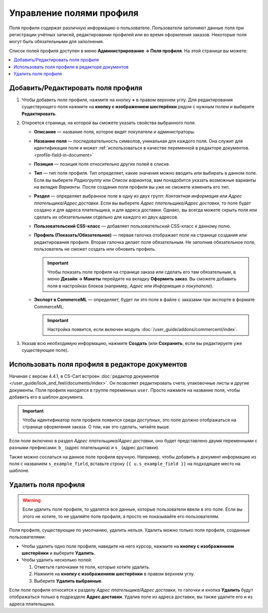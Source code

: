 *************************
Управление полями профиля
*************************

Поля профиля содержат различную информацию о пользователе. Пользователи заполняют данные поля при регистрации учётных записей, редактировании профилей или во время оформления заказов. Некоторые поля могут быть обязательными для заполнения.

Список полей профиля доступен в меню **Администрирование → Поля профиля**. На этой странице вы можете:

.. contents::
   :backlinks: none
   :local:

.. fancybox:: img/profile_fields.png
    :alt: Список полей профиля в панели администратора.

===================================
Добавить/Редактировать поля профиля
===================================

#. Чтобы добавить поле профиля, нажмите на кнопку **+** в правом верхнем углу. Для редактирования существующего поля нажмите на **кнопку с изображением шестерёнки** рядом с нужным полем и выберите **Редактировать**.

#. Откроется страница, на которой вы сможете указать свойства выбранного поля:

   * **Описание** — название поля, которое видят покупатели и администраторы.

   * **Название поля** — последовательность символов, уникальная для каждого поля. Она служит для идентификации поля и может :ref:`использоваться в качестве переменной в редакторе документов. <profile-field-in-document>`

   * **Позиция** — позиция поля относительно других полей в списке.

   * **Тип** — тип поля профиля. Тип определяет, какие значения можно вводить или выбирать в данном поле. Если вы выберете *Радиогруппу* или *Список вариантов*, вам понадобится указать возможные варианты на вкладке *Варианты*. После создания поля профиля вы уже не сможете изменить его тип.

   * **Раздел** — определяет выбранное поле в одну из двух групп: *Контактная информация* или *Адрес плательщика/Адрес доставки*. Если вы выберете *Адрес плательщика/Адрес доставки*, то поле будет создано и для адреса плательщика, и для адреса доставки. Однако, вы всегда можете скрыть поля или сделать их обязательными отдельно для каждого из двух адресов.

   * **Пользовательский CSS-класс** — добавляет пользовательский CSS-класс к данному полю.

   * **Профиль (Показать/Обязательное)** — первая галочка отображает поле на странице создания или редактирования профиля. Вторая галочка делает поле обязательным. Не заполнив обязательное поле, пользователь не сможет создать или обновить профиль.

     .. important::

         Чтобы показать поле профиля на странице заказа или сделать его там обязательным, в меню **Дизайн → Макеты** перейдите на вкладку **Оформить заказ**. Вы сможете добавить поля в настройках блоков (например, *Адрес* или *Информация о покупателе*).

   * **Экспорт в CommerceML** — определяет, будет ли это поле в файле с заказами при экспорте в формате CommerceML.

     .. important::

         Настройка появится, если включен модуль :doc:`/user_guide/addons/commerceml/index`.

#. Указав всю необходимую информацию, нажмите **Создать** (или **Сохранить**, если вы редактируете уже существующее поле).

.. _profile-field-in-document:

================================================
Использовать поля профиля в редакторе документов
================================================

Начиная с версии 4.4.1, в CS-Cart встроен :doc:`редактор документов </user_guide/look_and_feel/documents/index>`. Он позволяет редактировать счета, упаковочные листы и другие документы. Поля профиля находятся в группе переменных ``user``. Просто нажмите на название поля, чтобы добавить его в шаблон документа.

.. important::

    Чтобы идентификатор поля профиля появился среди доступных, это поле должно отображаться на странице оформления заказа. О том, как это сделать, читайте выше.

.. fancybox:: img/custom_field_in_invoice.png
    :alt: Добавление поля в счёт.

Если поле включено в раздел *Адрес плательщика/Адрес доставки*, оно будет представлено двумя переменными с разными префиксами: ``b_`` (адрес плательщика) и ``s_`` (адрес доставки).

Также можно сослаться на данное поле профиля вручную. Например, чтобы добавить в документ информацию из поля с названием ``s_example_field``, вставьте строку ``{{ u.s_example_field }}`` на подходящее место на шаблоне.

=====================
Удалить поля профиля
=====================

.. warning::

    Если удалить поле профиля, то удалятся все данные, которые пользователи ввели в это поле. Если вы этого не хотите, то не удаляйте поле профиля, а просто не показывайте его пользователям.

Поля профиля, существующие по умолчанию, удалить нельзя. Удалить можно только поля профиля, созданные пользователями:

* Чтобы удалить одно поле профиля, наведите на него курсор, нажмите на **кнопку с изображением шестерёнки** и выберите **Удалить**.

* Чтобы удалить несколько полей:

  1. Отметьте галочками те поля, которые хотите удалить.

  2. Нажмите на **кнопку с изображением шестерёнки** в правом верхнем углу.

  3. Выберите **Удалить выбранные**.

Если поле профиля относится к разделу *Адрес плательщика/Адрес доставки*, то галочки и кнопка **Удалить** будут отображаться только в подразделе **Адрес доставки**. Удалив поле из адреса доставки, вы также удалите его и из адреса плательщика.
